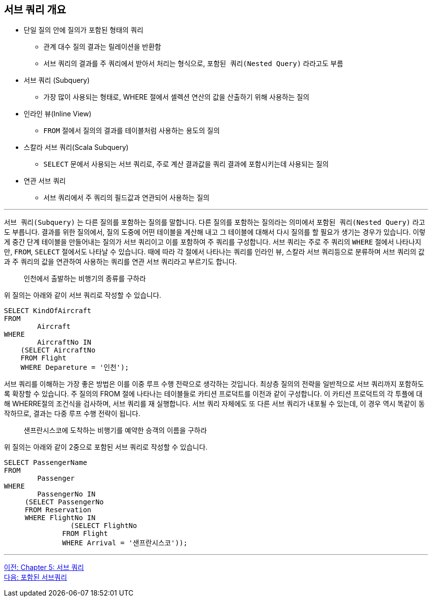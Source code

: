 == 서브 쿼리 개요

* 단일 질의 안에 질의가 포함된 형태의 쿼리
** 관계 대수 질의 결과는 릴레이션을 반환함
** 서브 쿼리의 결과를 주 쿼리에서 받아서 처리는 형식으로, `포함된 쿼리(Nested Query)` 라라고도 부름
* 서브 쿼리 (Subquery)
** 가장 많이 사용되는 형태로, WHERE 절에서 셀렉션 연산의 값을 산출하기 위해 사용하는 질의
* 인라인 뷰(Inline View)
** `FROM` 절에서 질의의 결과를 테이블처럼 사용하는 용도의 질의
* 스칼라 서브 쿼리(Scala Subquery)
** `SELECT` 문에서 사용되는 서브 쿼리로, 주로 계산 결과값을 쿼리 결과에 포함시키는데 사용되는 질의
* 연관 서브 쿼리
** 서브 쿼리에서 주 쿼리의 필드값과 연관되어 사용하는 질의

---

`서브 쿼리(Subquery)` 는 다른 질의를 포함하는 질의를 말합니다. 다른 질의를 포함하는 질의라는 의미에서 `포함된 쿼리(Nested Query)` 라고도 부릅니다. 결과를 위한 질의에서, 질의 도중에 어떤 테이블을 계산해 내고 그 테이블에 대해서 다시 질의를 할 필요가 생기는 경우가 있습니다. 이렇게 중간 단계 테이블을 만들어내는 질의가 서브 쿼리이고 이를 포함하여 주 쿼리를 구성합니다. 
서브 쿼리는 주로 주 쿼리의 `WHERE` 절에서 나타나지만, `FROM`, `SELECT` 절에서도 나타날 수 있습니다. 때에 따라 각 절에서 나타나는 쿼리를 인라인 뷰, 스칼라 서브 쿼리등으로 분류하며 서브 쿼리의 값과 주 쿼리의 값을 연관하여 사용하는 쿼리를 연관 서브 쿼리라고 부르기도 합니다.

> 인천에서 출발하는 비행기의 종류를 구하라

위 질의는 아래와 같이 서브 쿼리로 작성할 수 있습니다.

[source, sql]
----
SELECT KindOfAircraft
FROM
	Aircraft
WHERE
	AircraftNo IN 
    (SELECT AircraftNo
    FROM Flight
    WHERE Depareture = '인천');
----

서브 쿼리를 이해하는 가장 좋은 방법은 이를 이중 루프 수행 전략으로 생각하는 것입니다. 최상층 질의의 전략을 일반적으로 서브 쿼리까지 포함하도록 확장할 수 있습니다. 주 질의의 FROM 절에 나타나는 테이블들로 카티션 프로덕트를 이전과 같이 구성합니다. 이 카티션 프로덕트의 각 투플에 대해 WHERRE절의 조건식을 검사하며, 서브 쿼리를 재 실행합니다. 서브 쿼리 자체에도 또 다른 서브 쿼리가 내포될 수 있는데, 이 경우 역시 똑같이 동작하므로, 결과는 다중 루프 수행 전략이 됩니다.

> 샌프란시스코에 도착하는 비행기를 예약한 승객의 이름을 구하라

위 질의는 아래와 같이 2중으로 포함된 서브 쿼리로 작성할 수 있습니다.

[source, sql]
----
SELECT PassengerName
FROM
	Passenger
WHERE
	PassengerNo IN 
     (SELECT PassengerNo 
     FROM Reservation
     WHERE FlightNo IN
		(SELECT FlightNo
              FROM Flight
              WHERE Arrival = '샌프란시스코'));
----

---

link:./05-1_chapter5_subquery.adoc[이전: Chapter 5: 서브 쿼리] +
link:./05-3_nested_subquery.adoc[다음: 포함된 서브쿼리]